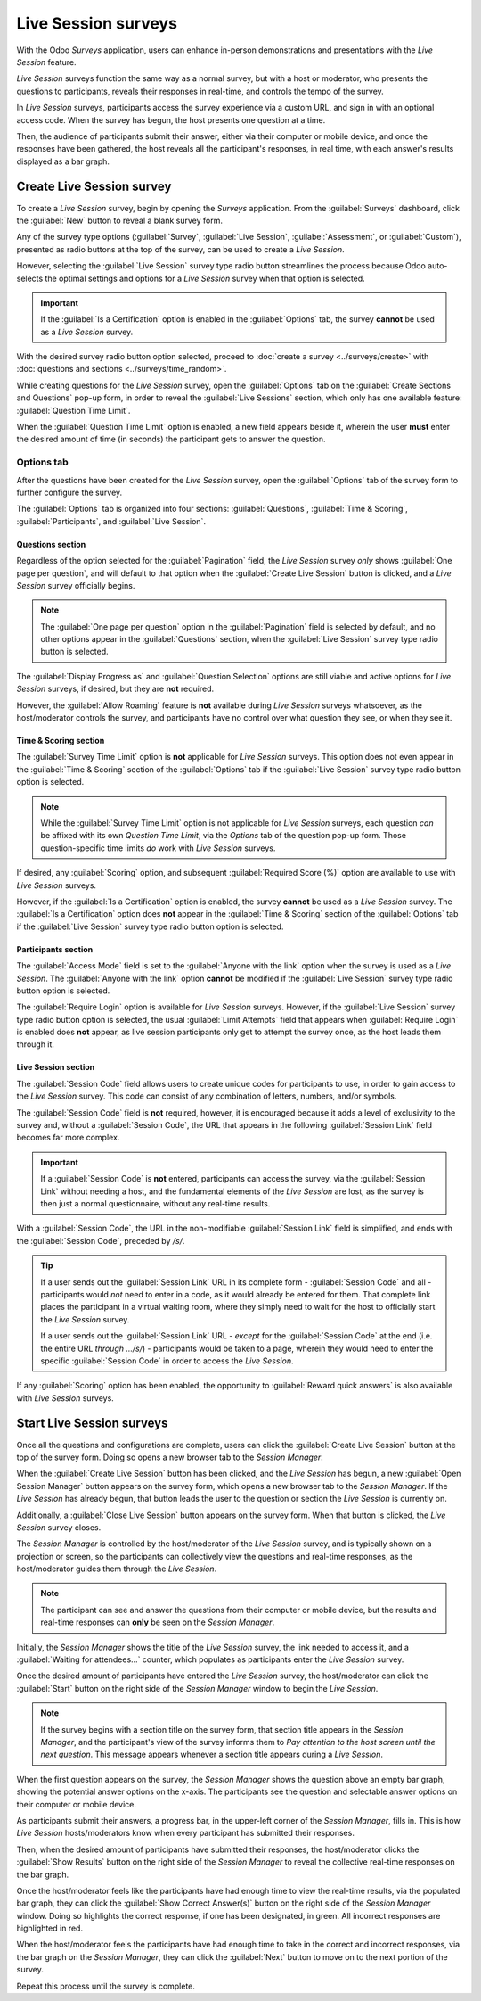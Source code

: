 ====================
Live Session surveys
====================

With the Odoo *Surveys* application, users can enhance in-person demonstrations and presentations
with the *Live Session* feature.

*Live Session* surveys function the same way as a normal survey, but with a host or moderator, who
presents the questions to participants, reveals their responses in real-time, and controls the tempo
of the survey.

In *Live Session* surveys, participants access the survey experience via a custom URL, and sign in
with an optional access code. When the survey has begun, the host presents one question at a time.

Then, the audience of participants submit their answer, either via their computer or mobile device,
and once the responses have been gathered, the host reveals all the participant's responses, in real
time, with each answer's results displayed as a bar graph.

.. image:: live_session/live-session-concept-sample.png
   :align: center
   :alt: Rendered concept of how a Live Session question and answer result appears in Odoo Surveys.

Create Live Session survey
==========================

To create a *Live Session* survey, begin by opening the *Surveys* application. From the
:guilabel:`Surveys` dashboard, click the :guilabel:`New` button to reveal a blank survey form.

Any of the survey type options (:guilabel:`Survey`, :guilabel:`Live Session`,
:guilabel:`Assessment`, or :guilabel:`Custom`), presented as radio buttons at the top of the survey,
can be used to create a *Live Session*.

However, selecting the :guilabel:`Live Session` survey type radio button streamlines the process
because Odoo auto-selects the optimal settings and options for a *Live Session* survey when that
option is selected.

.. important::
   If the :guilabel:`Is a Certification` option is enabled in the :guilabel:`Options` tab, the
   survey **cannot** be used as a *Live Session* survey.

With the desired survey radio button option selected, proceed to :doc:`create a survey
<../surveys/create>` with :doc:`questions and sections <../surveys/time_random>`.

While creating questions for the *Live Session* survey, open the :guilabel:`Options` tab on the
:guilabel:`Create Sections and Questions` pop-up form, in order to reveal the :guilabel:`Live
Sessions` section, which only has one available feature: :guilabel:`Question Time Limit`.

When the :guilabel:`Question Time Limit` option is enabled, a new field appears beside it, wherein
the user **must** enter the desired amount of time (in seconds) the participant gets to answer the
question.

.. image:: live_session/question-time-limit-option.png
   :align: center
   :alt: The Live Session question time limit option for questions in the Odoo Surveys application.

Options tab
-----------

After the questions have been created for the *Live Session* survey, open the :guilabel:`Options`
tab of the survey form to further configure the survey.

The :guilabel:`Options` tab is organized into four sections: :guilabel:`Questions`, :guilabel:`Time
& Scoring`, :guilabel:`Participants`, and :guilabel:`Live Session`.

Questions section
~~~~~~~~~~~~~~~~~

Regardless of the option selected for the :guilabel:`Pagination` field, the *Live Session* survey
*only* shows :guilabel:`One page per question`, and will default to that option when the
:guilabel:`Create Live Session` button is clicked, and a *Live Session* survey officially begins.

.. note::
   The :guilabel:`One page per question` option in the :guilabel:`Pagination` field is selected by
   default, and no other options appear in the :guilabel:`Questions` section, when the
   :guilabel:`Live Session` survey type radio button is selected.

The :guilabel:`Display Progress as` and :guilabel:`Question Selection` options are still viable and
active options for *Live Session* surveys, if desired, but they are **not** required.

However, the :guilabel:`Allow Roaming` feature is **not** available during *Live Session* surveys
whatsoever, as the host/moderator controls the survey, and participants have no control over what
question they see, or when they see it.

Time & Scoring section
~~~~~~~~~~~~~~~~~~~~~~

The :guilabel:`Survey Time Limit` option is **not** applicable for *Live Session* surveys. This
option does not even appear in the :guilabel:`Time & Scoring` section of the :guilabel:`Options` tab
if the :guilabel:`Live Session` survey type radio button option is selected.

.. note::
   While the :guilabel:`Survey Time Limit` option is not applicable for *Live Session* surveys, each
   question *can* be affixed with its own *Question Time Limit*, via the *Options* tab of the
   question pop-up form. Those question-specific time limits *do* work with *Live Session* surveys.

If desired, any :guilabel:`Scoring` option, and subsequent :guilabel:`Required Score (%)` option are
available to use with *Live Session* surveys.

However, if the :guilabel:`Is a Certification` option is enabled, the survey **cannot** be used as a
*Live Session* survey. The :guilabel:`Is a Certification` option does **not** appear in the
:guilabel:`Time & Scoring` section of the :guilabel:`Options` tab if the :guilabel:`Live Session`
survey type radio button option is selected.

Participants section
~~~~~~~~~~~~~~~~~~~~

The :guilabel:`Access Mode` field is set to the :guilabel:`Anyone with the link` option when the
survey is used as a *Live Session*. The :guilabel:`Anyone with the link` option **cannot** be
modified if the :guilabel:`Live Session` survey type radio button option is selected.

The :guilabel:`Require Login` option is available for *Live Session* surveys. However, if the
:guilabel:`Live Session` survey type radio button option is selected, the usual :guilabel:`Limit
Attempts` field that appears when :guilabel:`Require Login` is enabled does **not** appear, as live
session participants only get to attempt the survey once, as the host leads them through it.

Live Session section
~~~~~~~~~~~~~~~~~~~~

The :guilabel:`Session Code` field allows users to create unique codes for participants to use, in
order to gain access to the *Live Session* survey. This code can consist of any combination of
letters, numbers, and/or symbols.

The :guilabel:`Session Code` field is **not** required, however, it is encouraged because it adds a
level of exclusivity to the survey and, without a :guilabel:`Session Code`, the URL that appears in
the following :guilabel:`Session Link` field becomes far more complex.

.. important::
   If a :guilabel:`Session Code` is **not** entered, participants can access the survey, via the
   :guilabel:`Session Link` without needing a host, and the fundamental elements of the *Live
   Session* are lost, as the survey is then just a normal questionnaire, without any real-time
   results.

With a :guilabel:`Session Code`, the URL in the non-modifiable :guilabel:`Session Link` field is
simplified, and ends with the :guilabel:`Session Code`, preceded by `/s/`.

.. example::
   If `1212` has been entered as the :guilabel:`Session Code`, the URL in the :guilabel:`Session
   Link` field begins with the basic URL of the database (e.g. `sample-database.odoo.com`), followed
   by: `/s/1212`.

   So, collectively, that sample :guilabel:`Session Link` would be:
   `sample-database.odoo.com/s/1212`.

.. tip::
   If a user sends out the :guilabel:`Session Link` URL in its complete form - :guilabel:`Session
   Code` and all - participants would *not* need to enter in a code, as it would already be entered
   for them. That complete link places the participant in a virtual waiting room, where they simply
   need to wait for the host to officially start the *Live Session* survey.

   If a user sends out the :guilabel:`Session Link` URL - *except* for the :guilabel:`Session Code`
   at the end (i.e. the entire URL *through* `.../s/`) - participants would be taken to a page,
   wherein they would need to enter the specific :guilabel:`Session Code` in order to access the
   *Live Session*.

If any :guilabel:`Scoring` option has been enabled, the opportunity to :guilabel:`Reward quick
answers` is also available with *Live Session* surveys.

Start Live Session surveys
==========================

Once all the questions and configurations are complete, users can click the :guilabel:`Create Live
Session` button at the top of the survey form. Doing so opens a new browser tab to the *Session
Manager*.

When the :guilabel:`Create Live Session` button has been clicked, and the *Live Session* has begun,
a new :guilabel:`Open Session Manager` button appears on the survey form, which opens a new browser
tab to the *Session Manager*. If the *Live Session* has already begun, that button leads the user to
the question or section the *Live Session* is currently on.

Additionally, a :guilabel:`Close Live Session` button appears on the survey form. When that button
is clicked, the *Live Session* survey closes.

The *Session Manager* is controlled by the host/moderator of the *Live Session* survey, and is
typically shown on a projection or screen, so the participants can collectively view the questions
and real-time responses, as the host/moderator guides them through the *Live Session*.

.. note::
   The participant can see and answer the questions from their computer or mobile device, but the
   results and real-time responses can **only** be seen on the *Session Manager*.

Initially, the *Session Manager* shows the title of the *Live Session* survey, the link needed to
access it, and a :guilabel:`Waiting for attendees...` counter, which populates as participants enter
the *Live Session* survey.

Once the desired amount of participants have entered the *Live Session* survey, the host/moderator
can click the :guilabel:`Start` button on the right side of the *Session Manager* window to begin
the *Live Session*.

.. note::
   If the survey begins with a section title on the survey form, that section title appears in the
   *Session Manager*, and the participant's view of the survey informs them to `Pay attention to the
   host screen until the next question`. This message appears whenever a section title appears
   during a *Live Session*.

When the first question appears on the survey, the *Session Manager* shows the question above an
empty bar graph, showing the potential answer options on the x-axis. The participants see the
question and selectable answer options on their computer or mobile device.

As participants submit their answers, a progress bar, in the upper-left corner of the *Session
Manager*, fills in. This is how *Live Session* hosts/moderators know when every participant has
submitted their responses.

Then, when the desired amount of participants have submitted their responses, the host/moderator
clicks the :guilabel:`Show Results` button on the right side of the *Session Manager* to reveal the
collective real-time responses on the bar graph.

Once the host/moderator feels like the participants have had enough time to view the real-time
results, via the populated bar graph, they can click the :guilabel:`Show Correct Answer(s)` button
on the right side of the *Session Manager* window. Doing so highlights the correct response, if one
has been designated, in green. All incorrect responses are highlighted in red.

When the host/moderator feels the participants have had enough time to take in the correct and
incorrect responses, via the bar graph on the *Session Manager*, they can click the
:guilabel:`Next` button to move on to the next portion of the survey.

Repeat this process until the survey is complete.

.. seealso::
   - :doc:`create`
   - :doc:`time_random`
   - :doc:`scoring`
